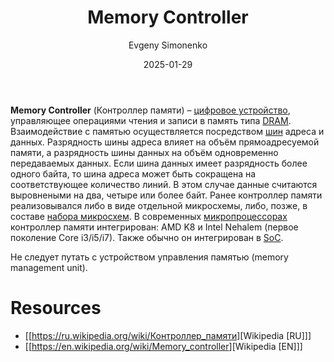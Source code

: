 :PROPERTIES:
:ID:       1adf766e-3b39-4c7d-8433-1bf365f19771
:END:
#+TITLE: Memory Controller
#+AUTHOR: Evgeny Simonenko
#+LANGUAGE: Russian
#+LICENSE: CC BY-SA 4.0
#+DATE: 2025-01-29
#+FILETAGS: :computer-architecture:

*Memory Controller* (Контроллер памяти) -- [[id:e7cbfa8e-528f-4ae2-b508-b5d717e7ecb6][цифровое устройство]], управляющее операциями чтения и записи в память типа [[id:46dff65f-189e-4ad4-a449-14849993babb][DRAM]]. Взаимодействие с памятью осуществляется посредством [[id:7bff63f8-b568-4f88-87c5-bacc1b7ee527][шин]] адреса и данных. Разрядность шины адреса влияет на объём прямоадресуемой памяти, а разрядность шины данных на объём одновременно передаваемых данных. Если шина данных имеет разрядность более одного байта, то шина адреса может быть сокращена на соответствующее количество линий. В этом случае данные считаются выровнеными на два, четыре или более байт. Ранее контроллер памяти реализовывался либо в виде отдельной микросхемы, либо, позже, в составе [[id:f6c2f375-228c-445b-9369-2568eda457ac][набора микросхем]]. В современных [[id:cf8e77c1-1b45-44ad-9682-8f2fc7c52792][микропроцессорах]] контроллер памяти интегрирован: AMD K8 и Intel Nehalem (первое поколение Core i3/i5/i7). Также обычно он интегрирован в [[id:0806f9d1-9acd-44e2-a0ea-9c7b771eefd6][SoC]].

Не следует путать с устройством управления памятью (memory management unit).

* Resources

- [[https://ru.wikipedia.org/wiki/Контроллер_памяти][Wikipedia [RU]​]]
- [[https://en.wikipedia.org/wiki/Memory_controller][Wikipedia [EN]​]]
